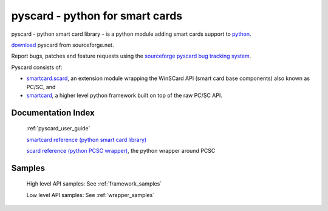pyscard - python for smart cards
################################

pyscard - python smart card library - is a python module adding smart
cards support to `python <http://www.python.org/>`_.

`download <http://sourceforge.net/projects/pyscard/>`_ pyscard from sourceforge.net.

Report bugs, patches and feature requests using the `sourceforge pyscard
bug tracking system <https://sourceforge.net/p/pyscard/_list/tickets>`_.

Pyscard consists of:

* `smartcard.scard
  <http://pyscard.sourceforge.net/epydoc/smartcard.scard.scard-module.html>`_,
  an extension module wrapping the WinSCard API (smart card base
  components) also known as PC/SC, and

* `smartcard <http://pyscard.sourceforge.net/epydoc/index.html>`_, a
  higher level python framework built on top of the raw PC/SC API.

.. image:: ../doc/images/pyscard.jpg
    :align: center

Documentation Index
*******************

    :ref:`pyscard_user_guide`

    `smartcard reference (python smart card library)
    <http://pyscard.sourceforge.net/epydoc/index.html>`_

    `scard reference (python PCSC wrapper)
    <http://pyscard.sourceforge.net/epydoc/smartcard.scard.scard-module.html>`_,
    the python wrapper around PCSC

Samples
*******

    High level API samples: See :ref:`framework_samples`

    Low level API samples: See :ref:`wrapper_samples`
